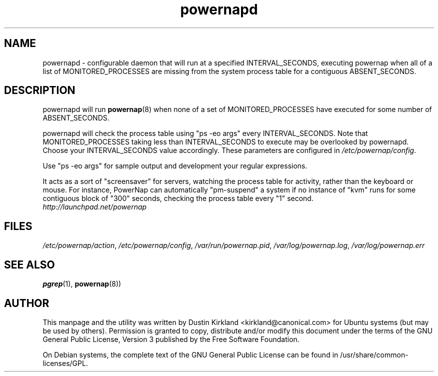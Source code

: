 .TH powernapd 8 "9 Jun 2009" powernap "powernapd"
.SH NAME
powernapd \- configurable daemon that will run at a specified INTERVAL_SECONDS, executing powernap when all of a list of MONITORED_PROCESSES are missing from the system process table for a contiguous ABSENT_SECONDS.

.SH DESCRIPTION
powernapd will run \fBpowernap\fP(8) when none of a set of MONITORED_PROCESSES have executed for some number of ABSENT_SECONDS.

powernapd will check the process table using "ps -eo args" every INTERVAL_SECONDS.  Note that MONITORED_PROCESSES taking less than INTERVAL_SECONDS to execute may be overlooked by powernapd.  Choose your INTERVAL_SECONDS value accordingly.  These parameters are configured in \fI/etc/powernap/config\fP.

Use "ps -eo args" for sample output and development your regular expressions.

It acts as a sort of "screensaver" for servers, watching the process table for activity, rather than the keyboard or mouse.  For instance, PowerNap can automatically "pm-suspend" a system if no instance of "kvm" runs for some contiguous block of "300" seconds, checking the process table every "1" second.

.TP
\fIhttp://launchpad.net/powernap\fP
.PD

.SH FILES
\fI/etc/powernap/action\fP, \fI/etc/powernap/config\fP, \fI/var/run/powernap.pid\fP, \fI/var/log/powernap.log\fP, \fI/var/log/powernap.err\fP

.SH SEE ALSO
\fBpgrep\fP(1), \fBpowernap\fP(8))

.SH AUTHOR
This manpage and the utility was written by Dustin Kirkland <kirkland@canonical.com> for Ubuntu systems (but may be used by others).  Permission is granted to copy, distribute and/or modify this document under the terms of the GNU General Public License, Version 3 published by the Free Software Foundation.

On Debian systems, the complete text of the GNU General Public License can be found in /usr/share/common-licenses/GPL.
